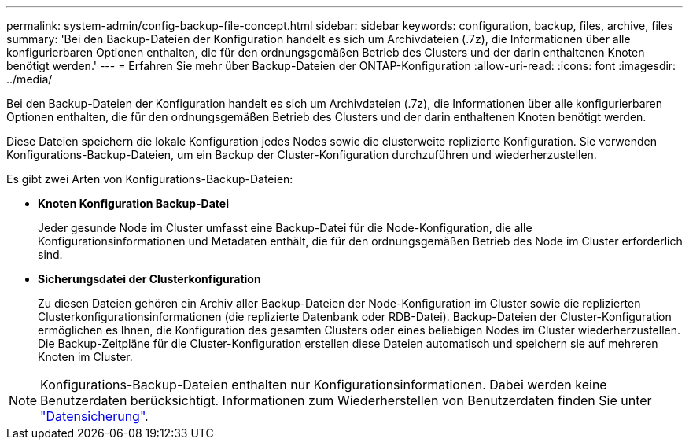 ---
permalink: system-admin/config-backup-file-concept.html 
sidebar: sidebar 
keywords: configuration, backup, files, archive, files 
summary: 'Bei den Backup-Dateien der Konfiguration handelt es sich um Archivdateien (.7z), die Informationen über alle konfigurierbaren Optionen enthalten, die für den ordnungsgemäßen Betrieb des Clusters und der darin enthaltenen Knoten benötigt werden.' 
---
= Erfahren Sie mehr über Backup-Dateien der ONTAP-Konfiguration
:allow-uri-read: 
:icons: font
:imagesdir: ../media/


[role="lead"]
Bei den Backup-Dateien der Konfiguration handelt es sich um Archivdateien (.7z), die Informationen über alle konfigurierbaren Optionen enthalten, die für den ordnungsgemäßen Betrieb des Clusters und der darin enthaltenen Knoten benötigt werden.

Diese Dateien speichern die lokale Konfiguration jedes Nodes sowie die clusterweite replizierte Konfiguration. Sie verwenden Konfigurations-Backup-Dateien, um ein Backup der Cluster-Konfiguration durchzuführen und wiederherzustellen.

Es gibt zwei Arten von Konfigurations-Backup-Dateien:

* *Knoten Konfiguration Backup-Datei*
+
Jeder gesunde Node im Cluster umfasst eine Backup-Datei für die Node-Konfiguration, die alle Konfigurationsinformationen und Metadaten enthält, die für den ordnungsgemäßen Betrieb des Node im Cluster erforderlich sind.

* *Sicherungsdatei der Clusterkonfiguration*
+
Zu diesen Dateien gehören ein Archiv aller Backup-Dateien der Node-Konfiguration im Cluster sowie die replizierten Clusterkonfigurationsinformationen (die replizierte Datenbank oder RDB-Datei). Backup-Dateien der Cluster-Konfiguration ermöglichen es Ihnen, die Konfiguration des gesamten Clusters oder eines beliebigen Nodes im Cluster wiederherzustellen. Die Backup-Zeitpläne für die Cluster-Konfiguration erstellen diese Dateien automatisch und speichern sie auf mehreren Knoten im Cluster.



[NOTE]
====
Konfigurations-Backup-Dateien enthalten nur Konfigurationsinformationen. Dabei werden keine Benutzerdaten berücksichtigt. Informationen zum Wiederherstellen von Benutzerdaten finden Sie unter link:../data-protection/index.html["Datensicherung"].

====